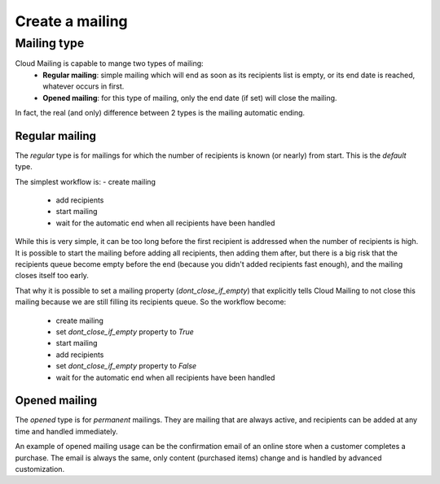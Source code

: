 Create a mailing
================

Mailing type
------------
Cloud Mailing is capable to mange two types of mailing:
 * **Regular mailing**: simple mailing which will end as soon as its recipients list is empty, or its end date is
   reached, whatever occurs in first.
 * **Opened mailing**: for this type of mailing, only the end date (if set) will close the mailing.

In fact, the real (and only) difference between 2 types is the mailing automatic ending.

Regular mailing
^^^^^^^^^^^^^^^
The *regular* type is for mailings for which the number of recipients is known (or nearly) from start.
This is the *default* type.

The simplest workflow is:
- create mailing
 - add recipients
 - start mailing
 - wait for the automatic end when all recipients have been handled

While this is very simple, it can be too long before the first recipient is addressed when the number of recipients is
high. It is possible to start the mailing before adding all recipients, then adding them after, but there is a big risk
that the recipients queue become empty before the end (because you didn't added recipients fast enough), and the mailing
closes itself too early.

That why it is possible to set a mailing property (`dont_close_if_empty`) that explicitly tells Cloud Mailing to not close this mailing because
we are still filling its recipients queue. So the workflow become:

 - create mailing
 - set `dont_close_if_empty` property to `True`
 - start mailing
 - add recipients
 - set `dont_close_if_empty` property to `False`
 - wait for the automatic end when all recipients have been handled

Opened mailing
^^^^^^^^^^^^^^
The *opened* type is for *permanent* mailings. They are mailing that are always active, and recipients can be added at
any time and handled immediately.

An example of opened mailing usage can be the confirmation email of an online store when a customer completes a
purchase. The email is always the same, only content (purchased items) change and is handled by advanced customization.

